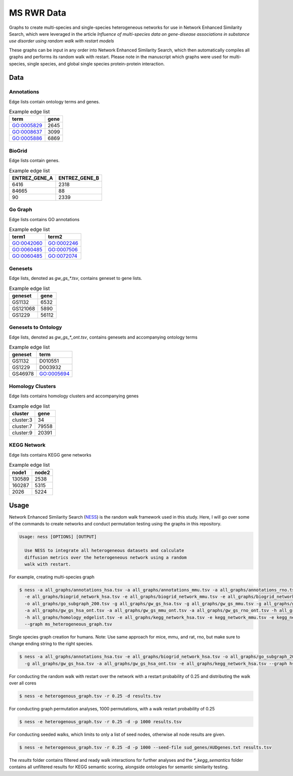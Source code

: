 MS RWR Data
=========================================
Graphs to create multi-species and single-species heterogeneous networks for use in Network Enhanced Similarity Search, which were leveraged in the article
*Influence of multi-species data on gene-disease associations in substance use disorder using random walk with restart models*

These graphs can be input in any order into Network Enhanced Similarity Search, which then automatically compiles all graphs and performs its random walk with restart. 
Please note in the manuscript which graphs were used for multi-species, single species, and global single species protein-protein interaction.

Data
-----

Annotations
''''''''''

Edge lists contain ontology terms and genes.

.. csv-table:: Example edge list
    :header: term, gene

    GO:0005829,	2645
    GO:0008637,	3099
    GO:0005886,	6869

BioGrid
''''''''''

Edge lists contain genes.

.. csv-table:: Example edge list
    :header: ENTREZ_GENE_A, ENTREZ_GENE_B

    6416,	2318
    84665,	88
    90,	2339

Go Graph
''''''''''

Edge lists contains GO annotations

.. csv-table:: Example edge list
    :header: term1, term2

    GO:0042060,	GO:0002246
    GO:0060485,	GO:0007506
    GO:0060485,	GO:0072074

Genesets
''''''''''

Edge lists, denoted as *gw_gs_\*.tsv*, contains geneset
to gene lists.

.. csv-table:: Example edge list
    :header: geneset, gene

    GS1132,	6532
    GS121068,	5890
    GS1229,	56112

Genesets to Ontology
''''''''''

Edge lists, denoted as *gw_gs_\*_ont.tsv*, contains genesets
and accompanying ontology terms

.. csv-table:: Example edge list
    :header: geneset, term

    GS1132,	D010551
    GS1229,	D003932
    GS46978,	GO:0005694

Homology Clusters
''''''''''

Edge lists contains homology clusters and accompanying 
genes

.. csv-table:: Example edge list
    :header: cluster, gene

    cluster:3,	34
    cluster:7,	79558
    cluster:9,	20391

KEGG Network
''''''''''

Edge lists contains KEGG gene networks

.. csv-table:: Example edge list
    :header: node1, node2

    130589,	2538
    160287,	5315
    2026,	5224

Usage
-----
Network Enhanced Similarity Search (`NESS <https://github.com/treynr/ness/tree/master>`_) is the
random walk framework used in this study. Here, I will go over some of the commands to create networks
and conduct permutation testing using the graphs in this repository.

.. code:: text

    Usage: ness [OPTIONS] [OUTPUT]

      Use NESS to integrate all heterogeneous datasets and calculate
      diffusion metrics over the heterogeneous network using a random
      walk with restart.

For example, creating multi-species graph

.. code:: text

    $ ness -a all_graphs/annotations_hsa.tsv -a all_graphs/annotations_mmu.tsv -a all_graphs/annotations_rno.tsv 
      -e all_graphs/biogrid_network_hsa.tsv -e all_graphs/biogrid_network_mmu.tsv -e all_graphs/biogrid_network_rno.tsv 
      -o all_graphs/go_subgraph_200.tsv -g all_graphs/gw_gs_hsa.tsv -g all_graphs/gw_gs_mmu.tsv -g all_graphs/gw_gs_rno.tsv 
      -a all_graphs/gw_gs_hsa_ont.tsv -a all_graphs/gw_gs_mmu_ont.tsv -a all_graphs/gw_gs_rno_ont.tsv -h all_graphs/hom_clusters.tsv 
      -h all_graphs/homology_edgelist.tsv -e all_graphs/kegg_network_hsa.tsv -e kegg_network_mmu.tsv -e kegg_network_rno.tsv 
      --graph ms_heterogeneous_graph.tsv

Single species graph creation for humans.
Note: Use same approach for mice, mmu, and rat, rno, but make sure to change ending string to the right species.

.. code:: text

    $ ness -a all_graphs/annotations_hsa.tsv -e all_graphs/biogrid_network_hsa.tsv -o all_graphs/go_subgraph_200.tsv 
      -g all_graphs/gw_gs_hsa.tsv -a all_graphs/gw_gs_hsa_ont.tsv -e all_graphs/kegg_network_hsa.tsv --graph hsa_graph.tsv

For conducting the random walk with restart over the network with a restart probability of 0.25 and 
distributing the walk over all cores

.. code:: text

    $ ness -e heterogenous_graph.tsv -r 0.25 -d results.tsv

For conducting graph permutation analyses, 1000 permutations, with a walk restart probability of 0.25

.. code:: text

    $ ness -e heterogenous_graph.tsv -r 0.25 -d -p 1000 results.tsv

For conducting seeded walks, which limits to only a list of seed nodes, otherwise
all node results are given.

.. code:: text

    $ ness -e heterogenous_graph.tsv -r 0.25 -d -p 1000 --seed-file sud_genes/AUDgenes.txt results.tsv

The *results* folder contains filtered and ready walk interactions for further analyses and the
*\*_kegg_semantics* folder contains all unfiltered results for KEGG semantic scoring, alongside
ontologies for semantic similarity testing.
